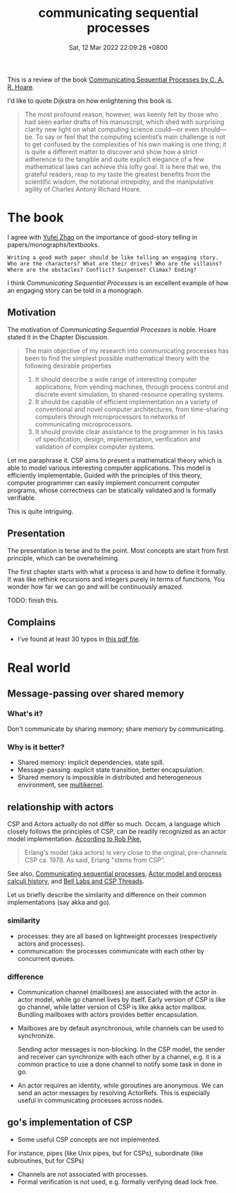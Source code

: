 #+TITLE: communicating sequential processes
#+DATE: Sat, 12 Mar 2022 22:09:28 +0800
#+SLUG: communicating-sequential-processes

This is a review of the book [[http://www.usingcsp.com/cspbook.pdf][Communicating Sequential Processes by C. A. R. Hoare]].

# TODO: find a meme about Quoting Edsger W. Dijkstra

I'd like to quote Dijkstra on how enlightening this book is.

#+begin_quote
The most profound reason, however, was keenly felt by those who had
seen earlier drafts of his manuscript, which shed with surprising clarity new
light on what computing science could—or even should—be. To say or feel
that the computing scientist’s main challenge is not to get confused by the
complexities of his own making is one thing; it is quite a different matter to
discover and show how a strict adherence to the tangible and quite explicit
elegance of a few mathematical laws can achieve this lofty goal. It is here
that we, the grateful readers, reap to my taste the greatest benefits from the
scientific wisdom, the notational intrepidity, and the manipulative agility of
Charles Antony Richard Hoare.
#+end_quote

* The book
I agree with [[https://twitter.com/yufeizhao/status/1246857774958403584][Yufei Zhao]] on the importance of good-story telling in papers/monographs/textbooks.

#+begin_src
Writing a good math paper should be like telling an engaging story.
Who are the characters? What are their drives? Who are the villains?
Where are the obstacles? Conflict? Suspense? Climax? Ending?
#+end_src

I think /Communicating Sequential Processes/ is an excellent example of
how an engaging story can be told in a monograph.

** Motivation
The motivation of /Communicating Sequential Processes/ is noble.
Hoare stated it in the Chapter Discussion.

#+begin_quote
The main objective of my research into communicating processes has been to
find the simplest possible mathematical theory with the following desirable
properties

1. It should describe a wide range of interesting computer applications, from
   vending machines, through process control and discrete event simulation,
   to shared-resource operating systems.
2. It should be capable of efficient implementation on a variety of conventional
   and novel computer architectures, from time-sharing computers
   through microprocessors to networks of communicating microprocessors.
3. It should provide clear assistance to the programmer in his tasks of
    specification, design, implementation, verification and validation of complex
    computer systems.
#+end_quote

Let me paraphrase it. CSP aims to present a mathematical theory which
is able to model various interesting computer applications.
This model is efficiently implementable. Guided with the principles of this theory,
computer programmer can easily implement concurrent computer programs, whose correctness
can be statically validated and is formally verifiable.

This is quite intriguing.

** Presentation
The presentation is terse and to the point. Most concepts are start from first principle,
which can be overwhelming.

The first chapter starts with what a process is and how to define it formally.
It was like rethink recursions and integers purely in terms of functions.
You wonder how far we can go and will be continuously amazed.

TODO: finish this.

** Complains
+ I've found at least 30 typos in [[http://www.usingcsp.com/cspbook.pdf][this pdf file]].

* Real world
# [[https://go-proverbs.github.io/][Go Proverbs]]
** Message-passing over shared memory
# https://songlh.github.io/paper/go-study.pdf
# #+begin_quote
# Our study found that message passing does not necessarily make multi-threaded programs less error-prone than shared memory.
# #+end_quote
*** What's it?
Don't communicate by sharing memory; share memory by communicating.
*** Why is it better?
+ Shared memory: implicit dependencies, state spill.
+ Message-passing: explicit state transition, better encapsulation.
+ Shared memory is impossible in distributed and heterogeneous environment, see [[https://dl.acm.org/doi/10.1145/1629575.1629579][multikernel]].

** relationship with actors
CSP and Actors actually do not differ so much. Occam, a language which closely follows the principles of CSP,
can be readily recognized as an actor model implementation. [[https://twitter.com/rob_pike/status/579787497070141441][According to Rob Pike]],

#+begin_quote
Erlang's model (aka actors) is very close to the original, pre-channels CSP ca. 1978. As said, Erlang "stems from CSP".
#+end_quote

See also,
[[https://en.wikipedia.org/wiki/Communicating_sequential_processes#Comparison_with_the_actor_model][Communicating sequential processes]],
[[https://en.wikipedia.org/wiki/Actor_model_and_process_calculi_history#Early_work][Actor model and process calculi history]],
and [[https://swtch.com/~rsc/thread/][Bell Labs and CSP Threads]].

Let us briefly describe the similarity and difference on their common implementations (say akka and go).

*** similarity
+ processes: they are all based on lightweight processes (respectively actors and processes).
+ communication: the processes communicate with each other by concurrent queues.

*** difference
+ Communication channel (mailboxes) are associated with the actor in actor model, while
  go channel lives by itself. Early version of CSP is like go channel, while latter version
  of CSP is like akka actor mailbox. Bundling mailboxes with actors provides better encapsulation.
+ Mailboxes are by default asynchronous, while channels can be used to synchronize.
  # Actors are asynchronous concurrent objects.
  # Sending a message to the actor is like calling an object method.
  # Actors and usual objects differ in calling object methods is not usually thread-safe
  # while sending actor messages is thread-safe. Another thing to note is s
  Sending actor messages is non-blocking.
  In the CSP model, the sender and receiver can synchronize with each other by a channel, e.g.
  it is a common practice to use a done channel to notify some task in done in go.
+ An actor requires an identity, while goroutines are anonymous. We can send an actor messages
  by resolving ActorRefs. This is especially useful in communicating processes across nodes.

** go's implementation of CSP
+ Some useful CSP concepts are not implemented.
For instance, pipes (like Unix pipes, but for CSPs), subordinate (like subroutines, but for CSPs)
+ Channels are not associated with processes.
+ Formal verification is not used, e.g. formally verifying dead lock free.
